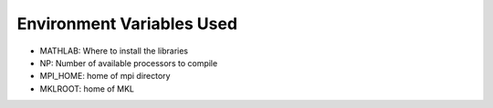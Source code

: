 Environment Variables Used
==========================

- MATHLAB: Where to install the libraries
- NP: Number of available processors to compile
- MPI_HOME: home of mpi directory
- MKLROOT: home of MKL

